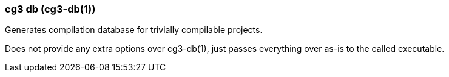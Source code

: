 === cg3 db (cg3-db(1))

Generates compilation database for trivially compilable projects.

Does not provide any extra options over cg3-db(1), just passes everything over as-is to the called executable.
